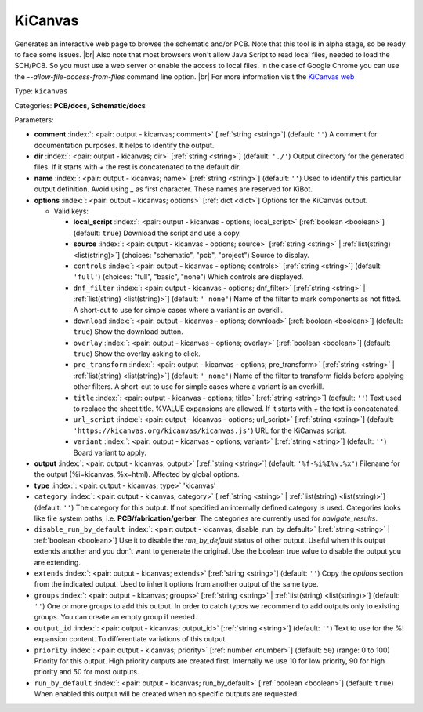 .. Automatically generated by KiBot, please don't edit this file

.. index::
   pair: KiCanvas; kicanvas

KiCanvas
~~~~~~~~

Generates an interactive web page to browse the schematic and/or PCB.
Note that this tool is in alpha stage, so be ready to face some issues. |br|
Also note that most browsers won't allow Java Script to read local files,
needed to load the SCH/PCB. So you must use a web server or enable the
access to local files. In the case of Google Chrome you can use the
`--allow-file-access-from-files` command line option. |br|
For more information visit the `KiCanvas web <https://github.com/theacodes/kicanvas>`__

Type: ``kicanvas``

Categories: **PCB/docs**, **Schematic/docs**

Parameters:

-  **comment** :index:`: <pair: output - kicanvas; comment>` [:ref:`string <string>`] (default: ``''``) A comment for documentation purposes. It helps to identify the output.
-  **dir** :index:`: <pair: output - kicanvas; dir>` [:ref:`string <string>`] (default: ``'./'``) Output directory for the generated files.
   If it starts with `+` the rest is concatenated to the default dir.
-  **name** :index:`: <pair: output - kicanvas; name>` [:ref:`string <string>`] (default: ``''``) Used to identify this particular output definition.
   Avoid using `_` as first character. These names are reserved for KiBot.
-  **options** :index:`: <pair: output - kicanvas; options>` [:ref:`dict <dict>`] Options for the KiCanvas output.

   -  Valid keys:

      -  **local_script** :index:`: <pair: output - kicanvas - options; local_script>` [:ref:`boolean <boolean>`] (default: ``true``) Download the script and use a copy.
      -  **source** :index:`: <pair: output - kicanvas - options; source>` [:ref:`string <string>` | :ref:`list(string) <list(string)>`] (choices: "schematic", "pcb", "project") Source to display.
      -  ``controls`` :index:`: <pair: output - kicanvas - options; controls>` [:ref:`string <string>`] (default: ``'full'``) (choices: "full", "basic", "none") Which controls are displayed.
      -  ``dnf_filter`` :index:`: <pair: output - kicanvas - options; dnf_filter>` [:ref:`string <string>` | :ref:`list(string) <list(string)>`] (default: ``'_none'``) Name of the filter to mark components as not fitted.
         A short-cut to use for simple cases where a variant is an overkill.

      -  ``download`` :index:`: <pair: output - kicanvas - options; download>` [:ref:`boolean <boolean>`] (default: ``true``) Show the download button.
      -  ``overlay`` :index:`: <pair: output - kicanvas - options; overlay>` [:ref:`boolean <boolean>`] (default: ``true``) Show the overlay asking to click.
      -  ``pre_transform`` :index:`: <pair: output - kicanvas - options; pre_transform>` [:ref:`string <string>` | :ref:`list(string) <list(string)>`] (default: ``'_none'``) Name of the filter to transform fields before applying other filters.
         A short-cut to use for simple cases where a variant is an overkill.

      -  ``title`` :index:`: <pair: output - kicanvas - options; title>` [:ref:`string <string>`] (default: ``''``) Text used to replace the sheet title. %VALUE expansions are allowed.
         If it starts with `+` the text is concatenated.
      -  ``url_script`` :index:`: <pair: output - kicanvas - options; url_script>` [:ref:`string <string>`] (default: ``'https://kicanvas.org/kicanvas/kicanvas.js'``) URL for the KiCanvas script.
      -  ``variant`` :index:`: <pair: output - kicanvas - options; variant>` [:ref:`string <string>`] (default: ``''``) Board variant to apply.

-  **output** :index:`: <pair: output - kicanvas; output>` [:ref:`string <string>`] (default: ``'%f-%i%I%v.%x'``) Filename for the output (%i=kicanvas, %x=html). Affected by global options.
-  **type** :index:`: <pair: output - kicanvas; type>` 'kicanvas'
-  ``category`` :index:`: <pair: output - kicanvas; category>` [:ref:`string <string>` | :ref:`list(string) <list(string)>`] (default: ``''``) The category for this output. If not specified an internally defined category is used.
   Categories looks like file system paths, i.e. **PCB/fabrication/gerber**.
   The categories are currently used for `navigate_results`.

-  ``disable_run_by_default`` :index:`: <pair: output - kicanvas; disable_run_by_default>` [:ref:`string <string>` | :ref:`boolean <boolean>`] Use it to disable the `run_by_default` status of other output.
   Useful when this output extends another and you don't want to generate the original.
   Use the boolean true value to disable the output you are extending.
-  ``extends`` :index:`: <pair: output - kicanvas; extends>` [:ref:`string <string>`] (default: ``''``) Copy the `options` section from the indicated output.
   Used to inherit options from another output of the same type.
-  ``groups`` :index:`: <pair: output - kicanvas; groups>` [:ref:`string <string>` | :ref:`list(string) <list(string)>`] (default: ``''``) One or more groups to add this output. In order to catch typos
   we recommend to add outputs only to existing groups. You can create an empty group if
   needed.

-  ``output_id`` :index:`: <pair: output - kicanvas; output_id>` [:ref:`string <string>`] (default: ``''``) Text to use for the %I expansion content. To differentiate variations of this output.
-  ``priority`` :index:`: <pair: output - kicanvas; priority>` [:ref:`number <number>`] (default: ``50``) (range: 0 to 100) Priority for this output. High priority outputs are created first.
   Internally we use 10 for low priority, 90 for high priority and 50 for most outputs.
-  ``run_by_default`` :index:`: <pair: output - kicanvas; run_by_default>` [:ref:`boolean <boolean>`] (default: ``true``) When enabled this output will be created when no specific outputs are requested.

